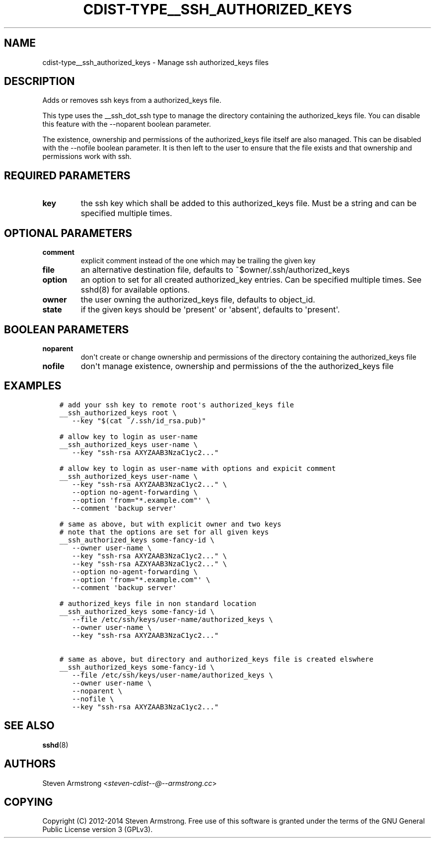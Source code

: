 .\" Man page generated from reStructuredText.
.
.TH "CDIST-TYPE__SSH_AUTHORIZED_KEYS" "7" "Jul 16, 2016" "4.2.0" "cdist"
.
.nr rst2man-indent-level 0
.
.de1 rstReportMargin
\\$1 \\n[an-margin]
level \\n[rst2man-indent-level]
level margin: \\n[rst2man-indent\\n[rst2man-indent-level]]
-
\\n[rst2man-indent0]
\\n[rst2man-indent1]
\\n[rst2man-indent2]
..
.de1 INDENT
.\" .rstReportMargin pre:
. RS \\$1
. nr rst2man-indent\\n[rst2man-indent-level] \\n[an-margin]
. nr rst2man-indent-level +1
.\" .rstReportMargin post:
..
.de UNINDENT
. RE
.\" indent \\n[an-margin]
.\" old: \\n[rst2man-indent\\n[rst2man-indent-level]]
.nr rst2man-indent-level -1
.\" new: \\n[rst2man-indent\\n[rst2man-indent-level]]
.in \\n[rst2man-indent\\n[rst2man-indent-level]]u
..
.SH NAME
.sp
cdist\-type__ssh_authorized_keys \- Manage ssh authorized_keys files
.SH DESCRIPTION
.sp
Adds or removes ssh keys from a authorized_keys file.
.sp
This type uses the __ssh_dot_ssh type to manage the directory containing
the authorized_keys file. You can disable this feature with the \-\-noparent
boolean parameter.
.sp
The existence, ownership and permissions of the authorized_keys file itself are
also managed. This can be disabled with the \-\-nofile boolean parameter. It is
then left to the user to ensure that the file exists and that ownership and
permissions work with ssh.
.SH REQUIRED PARAMETERS
.INDENT 0.0
.TP
.B key
the ssh key which shall be added to this authorized_keys file.
Must be a string and can be specified multiple times.
.UNINDENT
.SH OPTIONAL PARAMETERS
.INDENT 0.0
.TP
.B comment
explicit comment instead of the one which may be trailing the given key
.TP
.B file
an alternative destination file, defaults to ~$owner/.ssh/authorized_keys
.TP
.B option
an option to set for all created authorized_key entries.
Can be specified multiple times.
See sshd(8) for available options.
.TP
.B owner
the user owning the authorized_keys file, defaults to object_id.
.TP
.B state
if the given keys should be \(aqpresent\(aq or \(aqabsent\(aq, defaults to \(aqpresent\(aq.
.UNINDENT
.SH BOOLEAN PARAMETERS
.INDENT 0.0
.TP
.B noparent
don\(aqt create or change ownership and permissions of the directory containing
the authorized_keys file
.TP
.B nofile
don\(aqt manage existence, ownership and permissions of the the authorized_keys
file
.UNINDENT
.SH EXAMPLES
.INDENT 0.0
.INDENT 3.5
.sp
.nf
.ft C
# add your ssh key to remote root\(aqs authorized_keys file
__ssh_authorized_keys root \e
   \-\-key "$(cat ~/.ssh/id_rsa.pub)"

# allow key to login as user\-name
__ssh_authorized_keys user\-name \e
   \-\-key "ssh\-rsa AXYZAAB3NzaC1yc2..."

# allow key to login as user\-name with options and expicit comment
__ssh_authorized_keys user\-name \e
   \-\-key "ssh\-rsa AXYZAAB3NzaC1yc2..." \e
   \-\-option no\-agent\-forwarding \e
   \-\-option \(aqfrom="*.example.com"\(aq \e
   \-\-comment \(aqbackup server\(aq

# same as above, but with explicit owner and two keys
# note that the options are set for all given keys
__ssh_authorized_keys some\-fancy\-id \e
   \-\-owner user\-name \e
   \-\-key "ssh\-rsa AXYZAAB3NzaC1yc2..." \e
   \-\-key "ssh\-rsa AZXYAAB3NzaC1yc2..." \e
   \-\-option no\-agent\-forwarding \e
   \-\-option \(aqfrom="*.example.com"\(aq \e
   \-\-comment \(aqbackup server\(aq

# authorized_keys file in non standard location
__ssh_authorized_keys some\-fancy\-id \e
   \-\-file /etc/ssh/keys/user\-name/authorized_keys \e
   \-\-owner user\-name \e
   \-\-key "ssh\-rsa AXYZAAB3NzaC1yc2..."

# same as above, but directory and authorized_keys file is created elswhere
__ssh_authorized_keys some\-fancy\-id \e
   \-\-file /etc/ssh/keys/user\-name/authorized_keys \e
   \-\-owner user\-name \e
   \-\-noparent \e
   \-\-nofile \e
   \-\-key "ssh\-rsa AXYZAAB3NzaC1yc2..."
.ft P
.fi
.UNINDENT
.UNINDENT
.SH SEE ALSO
.sp
\fBsshd\fP(8)
.SH AUTHORS
.sp
Steven Armstrong <\fI\%steven\-cdist\-\-@\-\-armstrong.cc\fP>
.SH COPYING
.sp
Copyright (C) 2012\-2014 Steven Armstrong. Free use of this software is
granted under the terms of the GNU General Public License version 3 (GPLv3).
.\" Generated by docutils manpage writer.
.
